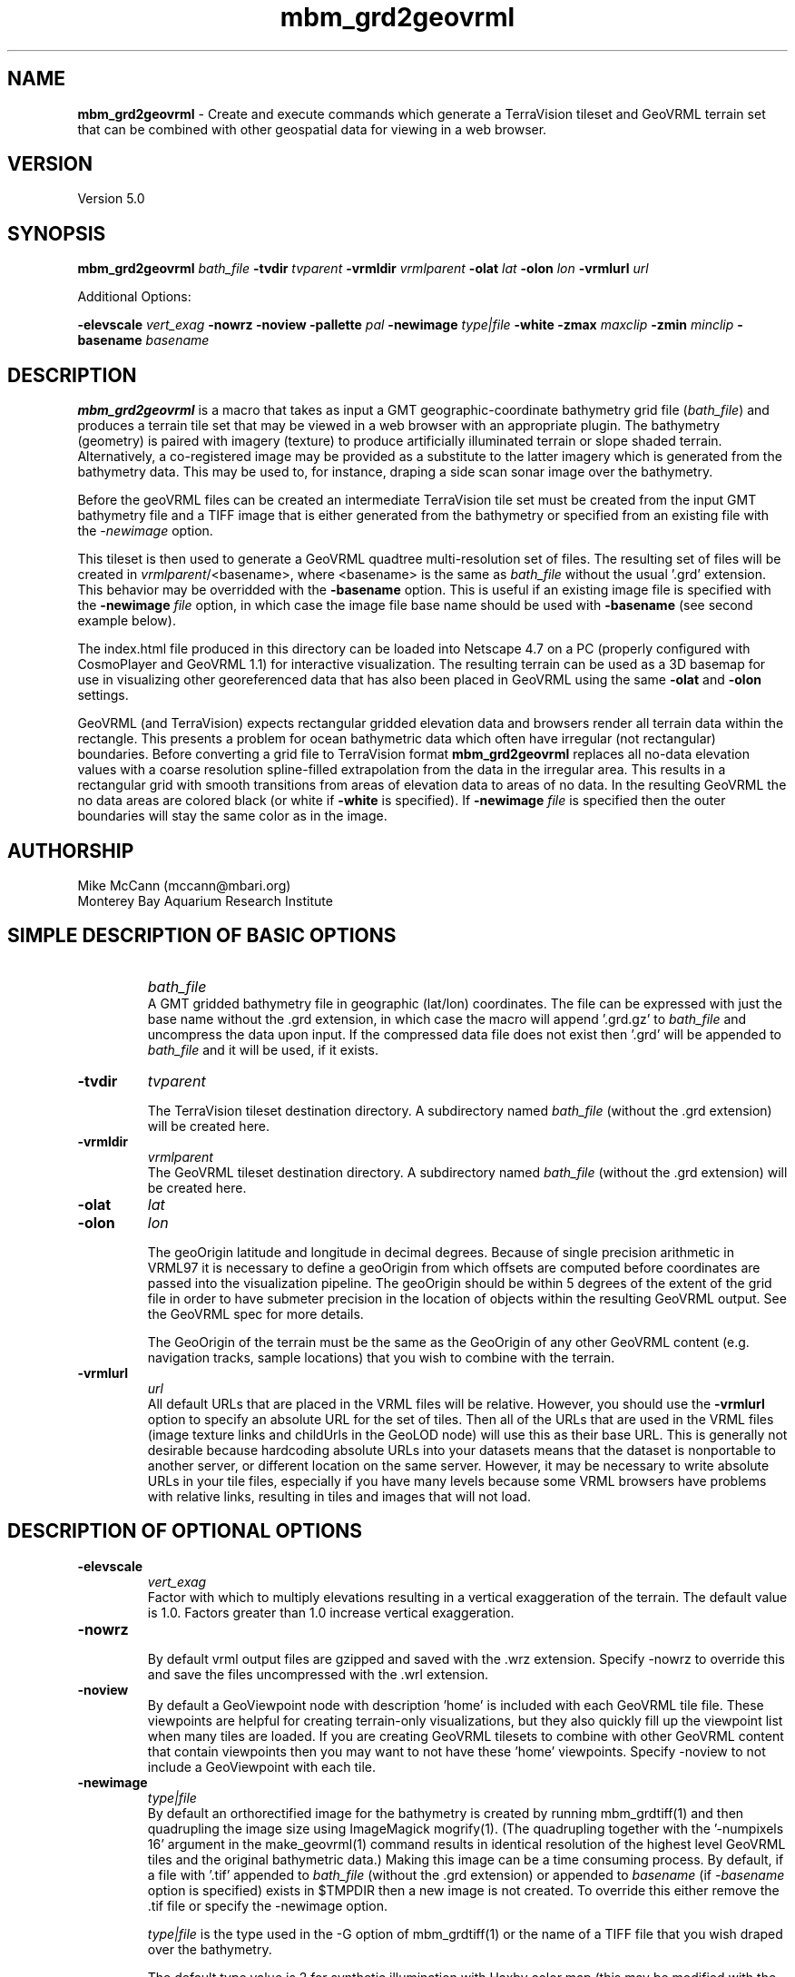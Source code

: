 .TH mbm_grd2geovrml 1 "26 October 2009" "MB-System 5.0" "MB-System 5.0"
.SH NAME
\fBmbm_grd2geovrml\fP - Create and execute commands which generate
a TerraVision tileset and GeoVRML terrain set that can be combined 
with other geospatial data for viewing in a web browser.

.SH VERSION
Version 5.0

.SH SYNOPSIS
\fBmbm_grd2geovrml\fP \fIbath_file\fP 
\fB-tvdir\fP \fItvparent\fP 
\fB-vrmldir\fP \fIvrmlparent\fP 
\fB-olat\fP \fIlat\fP 
\fB-olon\fP \fIlon\fP 
\fB-vrmlurl\fP \fIurl\fP 


Additional Options:

\fB-elevscale\fP \fIvert_exag\fP
\fB-nowrz\fP 
\fB-noview\fP 
\fB-pallette\fP \fIpal\fP 
\fB-newimage\fP \fItype|file\fP
\fB-white\fP
\fB-zmax\fP \fImaxclip\fP 
\fB-zmin\fP \fIminclip\fP
\fB-basename\fP \fIbasename\fP

.SH DESCRIPTION
\fBmbm_grd2geovrml\fP is a macro that takes as input a GMT
geographic-coordinate bathymetry grid file (\fIbath_file\fP) and 
produces a terrain tile set that may be viewed in a web browser
with an appropriate plugin.  The bathymetry (geometry) is paired with
imagery (texture) to produce artificially illuminated terrain or slope 
shaded terrain. Alternatively, a co-registered image may be provided 
as a substitute to the latter imagery which is generated from the 
bathymetry data.  This may be used to, for instance, draping a side 
scan sonar image over the bathymetry.

Before the geoVRML files can be created an intermediate TerraVision
tile set must be created from the input GMT bathymetry file and a
TIFF image that is either generated from the bathymetry or specified 
from an existing file with the \fI-newimage\fP option.

This tileset is then used to
generate a GeoVRML quadtree multi-resolution set of files.  The resulting
set of files will be created in \fIvrmlparent\fP/<basename>, where
<basename> is the same as \fIbath_file\fP without the usual '.grd' extension.
This behavior may be overridded with the \fB-basename\fP option.  This
is useful if an existing image file is specified with the \fB-newimage\fP 
\fIfile\fP option, in which case the image file base name should be used with 
\fB-basename\fP (see second example below).

The index.html file produced in this directory can be 
loaded into Netscape 4.7 on a PC (properly configured with CosmoPlayer
and GeoVRML 1.1) for interactive visualization. The resulting
terrain can be used as a 3D basemap for use in visualizing
other georeferenced data that has also been placed in GeoVRML
using the same \fB-olat\fP and \fB-olon\fP settings.

GeoVRML (and TerraVision) expects rectangular gridded elevation data
and browsers render all terrain data within the rectangle.  This presents a
problem for ocean bathymetric data which often have irregular (not rectangular)
boundaries.  Before converting a grid file to TerraVision format 
\fBmbm_grd2geovrml\fP replaces all no-data elevation values with a coarse
resolution spline-filled extrapolation from the data in the irregular
area. This results in a rectangular grid 
with smooth transitions from areas of elevation data to areas of no data.  
In the resulting GeoVRML the no data areas are colored black 
(or white if \fB-white\fP is specified).  If \fB-newimage\fP 
\fIfile\fP is specified then the outer boundaries will stay the same
color as in the image.

.SH AUTHORSHIP
Mike McCann (mccann@mbari.org)
.br
  Monterey Bay Aquarium Research Institute
.br

.SH SIMPLE DESCRIPTION OF BASIC OPTIONS
.TP
.B \ 
\fIbath_file\fP
.br
A GMT gridded bathymetry file in geographic (lat/lon) coordinates. 
The file can be expressed with just the base name without the .grd 
extension, in which case the macro will append '.grd.gz' to \fIbath_file\fP 
and uncompress the data upon input. If the compressed data file does not
exist then '.grd' will be appended to \fIbath_file\fP and it will be 
used, if it exists. 

.TP
.B \-tvdir 
\fItvparent\fP

The TerraVision tileset destination directory.
A subdirectory named \fIbath_file\fP (without the .grd extension)
will be created here.
.TP
.B \-vrmldir
\fIvrmlparent\fP
.br
The GeoVRML tileset destination directory.
A subdirectory named \fIbath_file\fP (without the .grd extension)
will be created here.

.TP
.B \-olat 
\fIlat\fP
.TP
.B \-olon 
\fIlon\fP

.br
The geoOrigin latitude and longitude in decimal degrees. Because of single 
precision arithmetic in VRML97 it is necessary to define
a geoOrigin from which offsets are computed before coordinates
are passed into the visualization pipeline.  The geoOrigin should
be within 5 degrees of the extent of the grid file in order to
have submeter precision in the location of objects within the
resulting GeoVRML output.  See the GeoVRML spec for more details.
.br

.br
The GeoOrigin of the terrain must be the same as the GeoOrigin
of any other GeoVRML content (e.g. navigation tracks, sample
locations) that you wish to combine with the terrain.

.TP
.B \-vrmlurl
\fIurl\fP
.br
All default URLs that are placed in the VRML files will be relative. 
However, you should use the \fB-vrmlurl\fP option to specify an absolute URL 
for the set of tiles.
Then all of the URLs that are used in the VRML files (image
texture links and childUrls in the GeoLOD node) will use this as 
their base URL.
This is generally not desirable because hardcoding absolute URLs 
into your datasets means that the dataset is nonportable to another 
server, or
different location on the same server. However, it may be necessary 
to write absolute URLs in your tile files, especially if you have 
many levels because
some VRML browsers have problems with relative links, resulting 
in tiles and images that will not load.

.SH DESCRIPTION OF OPTIONAL OPTIONS

.TP
.B \-elevscale
\fIvert_exag\fP
.br
Factor with which to multiply elevations resulting in a vertical
exaggeration of the terrain.  The default value is 1.0. Factors
greater than 1.0 increase vertical exaggeration.

.TP
.B \-nowrz
.br
By default vrml output files are gzipped and saved with the .wrz
extension.  Specify -nowrz to override this and save the files 
uncompressed with the .wrl extension.

.TP
.B \-noview
.br
By default a GeoViewpoint node with description 'home' is included 
with each GeoVRML tile file.  These viewpoints are helpful for
creating terrain-only visualizations, but they also quickly fill up
the viewpoint list when many tiles are loaded.  If you are 
creating GeoVRML tilesets
to combine with other GeoVRML content that contain viewpoints 
then you may want to not have these 'home' viewpoints.
Specify -noview to not include a GeoViewpoint with each tile.

.TP
.B \-newimage
\fItype|file\fP
.br
By default an orthorectified image for the bathymetry is created by running
mbm_grdtiff(1) and then quadrupling the image size using ImageMagick
mogrify(1). (The quadrupling together with the '-numpixels 16' 
argument in the make_geovrml(1) command results in identical resolution
of the highest level GeoVRML tiles and the original bathymetric
data.)  Making this image can be a time consuming process.  By default,
if a file with '.tif' appended to \fIbath_file\fP (without the .grd 
extension) or appended to \fIbasename\fP (if \fI-basename\fP option 
is specified) exists in $TMPDIR then 
a new image is not created.  To override this either remove the .tif 
file or specify the -newimage option.

.br
\fItype|file\fP is the type used in the -G option of mbm_grdtiff(1)
or the name of a TIFF file that you wish draped over the bathymetry.  

The default type value is 2 for synthetic illumination with Haxby color
map (this may be modified with the \fB-pallette\fP option). Use 5 to shade
the image by slope value.  
If <type|file> is an image file name then that file is assumed to be 
orthorectified TIFF image (ending in .tif) that is co-registered 
with the bathymetry file.
This can be used to for example drape a side-scan sonar image 
over the elevation data.
It is up to the user to confirm the co-registration between the terrain
data and the image data. 

.TP
.B \-white
.br
By default a black background is generated for the orthorectified 
image.  If a white background is desired (for example, for printing purposes)
then use this option.  Typically, for computer visual display a black
background works best.

.TP
.B \-zmax
\fImaxclip\fP
.TP
.B \-zmin
\fIminclip\fP

Maxclip and minclip may be used clip the elevation data at set
values.  For instance, to clip the elevation data at sealevel
and tile only bathymetry use \fB-zmax 0\fP.  To force a color map
of the standard Haxby colors between 4000 and 3000 meters
depth use \fB-zmin -4000 -zmax -3000\fP.

.TP
.B \-pallette
\fIpal\fP

The number of Color Lookup Table 
that is passed on to the -W1/ option of mbm_grdtiff(1).
The default value is 1 - the Haxby color map.  For reference, the
color tables values are:
        \fIpallette\fP = 1:     Haxby colors [default]
        \fIpallette\fP = 2:     high Intensity colors
        \fIpallette\fP = 3:     low Intensity colors
        \fIpallette\fP = 4:     grayscale
        \fIpallette\fP = 5:     uniform grayscale
.br


.SH ENVIRONMENT VARIABLE AND LOG FILE

The environment variable TMPDIR must be defined.  It specifies the
directory in which \fBmbm_grd2geovrml\fP does its work.  $TMPDIR should
have sufficient space to hold the temporary grid and image
files that get created.  The resulting 4 times magnified tiff
images are left in $TMPDIR.  These large image files are reused unless
the \fB-newimage\fP option is specified.

A log file is saved at the end of processing in the \fIvrmlparent\fP
directory.  It includes all the commands and their output.  This
file may be edited and executed again in order to produce customized
output.
 
.SH EXAMPLES
This example creates a GeoVRML set of terrain tiles from the bathymetry
data in file PapauA_bath.grd.  The geometry
files will not be compressed and viewpoints will be included with each 
tile.
.br

.br
  mbm_grd2geovrml PapauA_bath \\
    -olat 21 -olon -157 \\
    -tvdir ~/TileSets/Pyramids/hawaii \\
    -vrmldir ~/TileSets/geoVRML/hawaii \\
    -nowrz -vrmlurl \\
    http://menard/vrml/terrain/hawaii/PapauA_bath
.br

.br

.br
This example creates a grid file of the Northeast Pacific
at one minute resolution and creates the GeoVRML tiles of it
with the elevations clipped at sea level.  A new synthetic
illuminated Haxby-colored image is generated from the elevation data.
.br

.br
  # Extract 1 minute data for Northeastern Pacific Ocean
  # and convert it to GeoVRML terrain
  #
  grdraster 4 -R-165/-105/15/50\\
        -GNEPacific.grd \\
        -I1m -V

  mbm_grd2geovrml NEPacific.grd \\
    -tvdir ~/TileSets/Pyramids/pacific \\
    -vrmldir ~/TileSets/geoVRML/pacific  \\
    -vrmlurl \\
    http://menard/vrml/terrain/hawaii/NEPacific \\
    -zmax 0 -olat 35 -olon -135 -newimage
.br

.br

.br
This example generates a slope-shaded image from the bathymetry
data in PapauA_bath.grd and saves the geoVRML file in the directory
~/TileSets/geoVRML/hawaii/PapauA_slope.  No viewpoints are specified.
.br

.br

  mbm_grd2geovrml PapauA_bath \\
      -olat 21 -olon -157 \\
      -tvdir ~/TileSets/Pyramids/hawaii \\
      -vrmldir ~/TileSets/geoVRML/hawaii \\
      -vrmlurl \\
      http://menard/vrml/terrain/hawaii/PapauA_slope \\
      -noview \\
      -newimage 5 \\
      -basename PapauA_slope

.br

.br

.br
This example uses a pre-generated side-scan sonar TIFF image and drapes
it over the bathymetry data in PapauA_bath.grd.  Viewpoints are excluded.
Ouptut is written to ~/TileSets/geoVRML/hawaii/PapauA_ssdtl.
.br

.br

  mbm_grd2geovrml PapauA_bath \\
      -olat 21 -olon -157 \\
      -tvdir ~/TileSets/Pyramids/hawaii \\
      -vrmldir ~/TileSets/geoVRML/hawaii \\
      -vrmlurl \\
      http://menard/vrml/terrain/hawaii/PapauA_ssdtl \\
      -noview \\
      -newimage PapauA_ssdtl.tif \\
      -basename PapauA_ssdtl




.SH SEE ALSO

This macro is built upon some pretty strong shoulders.  It uses
all of these programs which must be installed on your system.

GMT programs:
\fBgrdclip\fP(1), 
\fBgrdsample\fP(1), 
\fBgrd2xyz\fP(1), 
\fBblockmean\fP(1), 
\fBsurface\fP(1), 
\fBgrdedit\fP(1), 
\fBgrdmath\fP(1), 
\fBgrdclip\fP(1), 

mb-system macro:
\fBmbm_grdtiff\fP(1)

mb-system utility:
\fBmbstripNaN\fP(1)

tsmApi-2.3 (http://www.tsmapi.com) programs:
\fBmake_dem\fP(1), 
\fBmake_oi\fP(1)
\fBmake_geovrml\fP(1)

Note that after you've created the TerraVision tile sets with this
macro you may rerun make_geovrml(1) with different options, for
instance to make files for a different server or with a different
vertical exaggeration or background color.  This can save a lot
of processing time if you don't need to generate a new image
from the bathymetric data.

ImageMagick (http://www.imagemagick.org) program:
\fBmogrify\fP(1)

.br
Please see http://www.mbari.org/~mccann/vrml/ROVDataVis
for example content and more information on the project that developed this
macro.
.SH BUGS

You need to manually clean up the leftover files that get created in $TMPDIR.
.br

.br
The \fB-vrmlurl\fP option must be specified.  As of 19 March 2003 there is a 
bug in \fBmake_geovrml\fP(1) where if the \fB-vrmlurl\fP option  is not 
specified invalid VRML is 
generated.  This is generally not a problem.  Because of bugs in VRML browsers
all URLs must be absolute anyway.
.br

.br
The GeoVRML content produced by this macro may be 
viewed using Internet Explorer 
with the Cortona 4.0 VRML plugin or in Netscape 4.7 with the CosmoPlayer 
plugin.  Both browsers have problems with loading a second world after 
you have viewed one.  Netscape 4.7 often must be closed by killing it 
with Windows Task Manager.  Sometimes the CosmoPlayer plugin will refuse
to load at all.  If this happens try removing all cp* files in %TEMP% or
logging in with another Windows account so that a different profile is used.




